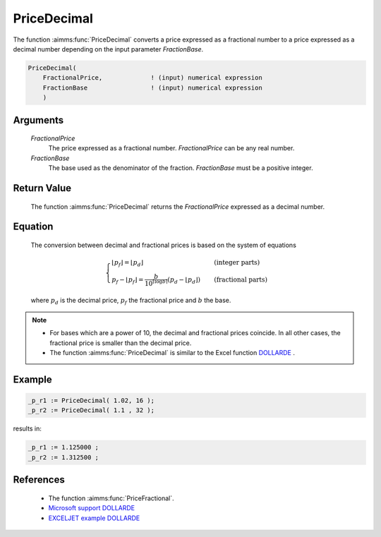 .. aimms:function:: PriceDecimal(FractionalPrice, FractionBase)

.. _PriceDecimal:

PriceDecimal
============

The function :aimms:func:`PriceDecimal` converts a price expressed as a fractional
number to a price expressed as a decimal number depending on the input
parameter *FractionBase*.

.. code-block:: aimms

    PriceDecimal(
        FractionalPrice,             ! (input) numerical expression
        FractionBase                 ! (input) numerical expression
        )

Arguments
---------

    *FractionalPrice*
        The price expressed as a fractional number. *FractionalPrice* can be any
        real number.

    *FractionBase*
        The base used as the denominator of the fraction. *FractionBase* must be
        a positive integer.

Return Value
------------

    The function :aimms:func:`PriceDecimal` returns the *FractionalPrice* expressed as
    a decimal number.

Equation
--------

    The conversion between decimal and fractional prices is based on the
    system of equations

    .. math:: \begin{cases} \lfloor p_f \rfloor = \lfloor p_d \rfloor & \quad\mbox{(integer parts)}\\ p_f - \lfloor p_f \rfloor = \frac{b}{10^{\lceil \log{b}\rceil}}\left(p_d-\lfloor p_d \rfloor\right) & \quad\mbox{(fractional parts)} \end{cases}

    \ where :math:`p_d` is the decimal price, :math:`p_f` the fractional
    price and :math:`b` the base.

.. note::

    -  For bases which are a power of 10, the decimal and fractional prices
       coincide. In all other cases, the fractional price is smaller than
       the decimal price.

    -  The function :aimms:func:`PriceDecimal` is similar to the Excel function
       `DOLLARDE <https://support.microsoft.com/en-us/office/dollarde-function-db85aab0-1677-428a-9dfd-a38476693427>`_ .


Example
--------

.. code-block:: aimms

    _p_r1 := PriceDecimal( 1.02, 16 );
    _p_r2 := PriceDecimal( 1.1 , 32 );
    
results in:

.. code-block:: aimms

    _p_r1 := 1.125000 ;
    _p_r2 := 1.312500 ;


References
-----------

    *   The function :aimms:func:`PriceFractional`.

    *   `Microsoft support DOLLARDE <https://support.microsoft.com/en-us/office/dollarde-function-db85aab0-1677-428a-9dfd-a38476693427>`_

    *   `EXCELJET example DOLLARDE <https://exceljet.net/functions/dollarde-function>`_
